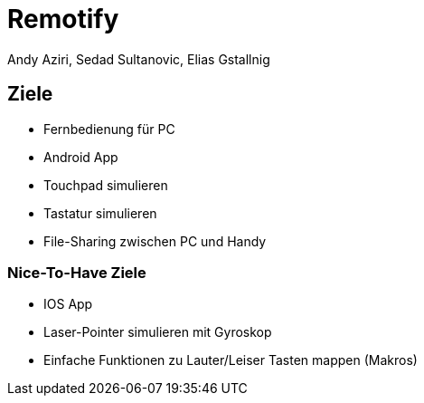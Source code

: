 = Remotify
:author: Andy Aziri, Sedad Sultanovic, Elias Gstallnig

== Ziele

* Fernbedienung für PC
* Android App
* Touchpad simulieren
* Tastatur simulieren
* File-Sharing zwischen PC und Handy

=== Nice-To-Have Ziele

* IOS App
* Laser-Pointer simulieren mit Gyroskop
* Einfache Funktionen zu Lauter/Leiser Tasten mappen (Makros)